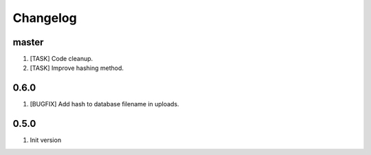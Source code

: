 Changelog
---------

master
~~~~~~

1) [TASK] Code cleanup.
2) [TASK] Improve hashing method.

0.6.0
~~~~~

1) [BUGFIX] Add hash to database filename in uploads.

0.5.0
~~~~~

1) Init version
